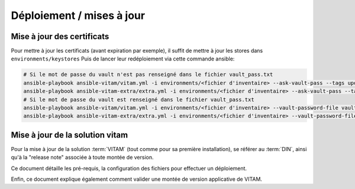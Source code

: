 Déploiement / mises à jour
##########################

Mise à jour des certificats
---------------------------

Pour mettre à jour les certificats (avant expiration par exemple), il suffit de mettre à jour les stores dans ``environments/keystores``
Puis de lancer leur redéploiement via cette commande ansible:

.. code-block:: bash

    # Si le mot de passe du vault n'est pas renseigné dans le fichier vault_pass.txt
    ansible-playbook ansible-vitam/vitam.yml -i environments/<fichier d'inventaire> --ask-vault-pass --tags update_vitam_certificates
    ansible-playbook ansible-vitam-extra/extra.yml -i environments/<fichier d'inventaire> --ask-vault-pass --tags update_vitam_certificates
    # Si le mot de passe du vault est renseigné dans le fichier vault_pass.txt
    ansible-playbook ansible-vitam/vitam.yml -i environments/<fichier d'inventaire> --vault-password-file vault_pass.txt --tags update_vitam_certificates
    ansible-playbook ansible-vitam-extra/extra.yml -i environments/<fichier d'inventaire> --vault-password-file vault_pass.txt --tags update_vitam_certificates

Mise à jour de la solution vitam
--------------------------------

Pour la mise à jour de la solution :term:`VITAM` (tout comme pour sa première installation), se référer au :term:`DIN`, ainsi qu'à la "release note" associée à toute montée de version.

Ce document détaille les pré-requis, la configuration des fichiers pour effectuer un déploiement.

Enfin, ce document explique également comment valider une montée de version applicative de VITAM.

.. seealso:: Plus d'informations, et notamment les paramètres d'installation, sont disponibles dans le :term:`DIN`.
